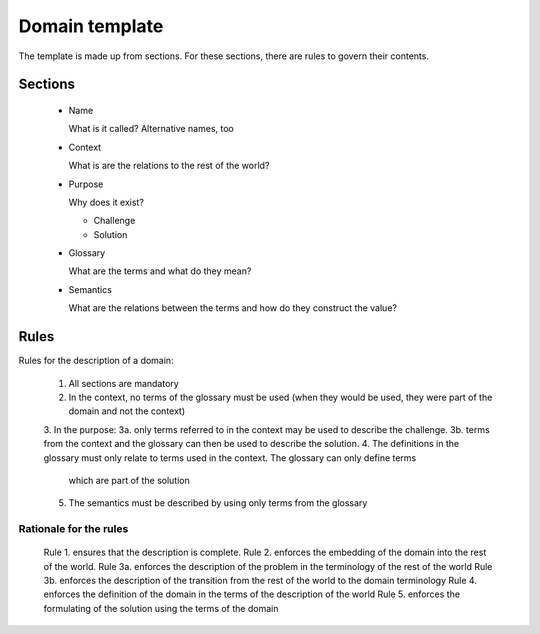 Domain template
===============

The template is made up from sections. For these sections, there are rules to 
govern their contents.

Sections
--------

 - Name
 
   What is it called? Alternative names, too
   
 - Context
   
   What is are the relations to the rest of the world?

 - Purpose
 
   Why does it exist?
   
   * Challenge
   * Solution 
  
 - Glossary
   
   What are the terms and what do they mean?
  
 - Semantics
  
   What are the relations between the terms and how do they construct the value?
   
   
Rules
-----
Rules for the description of a domain:

 1. All sections are mandatory
 2. In the context, no terms of the glossary must be used (when they would be used, they were part of the domain and not the context)
 3. In the purpose:
 3a. only terms referred to in the context may be used to describe the challenge.
 3b. terms from the context and the glossary can then be used to describe the solution.
 4. The definitions in the glossary must only relate to terms used in the context. The glossary can only define terms
   which are part of the solution
 5. The semantics must be described by using only terms from the glossary
 
Rationale for the rules
***********************
 Rule 1. ensures that the description is complete.
 Rule 2. enforces the embedding of the domain into the rest of the world. 
 Rule 3a. enforces the description of the problem in the terminology of the rest of the world
 Rule 3b. enforces the description of the transition from the rest of the world to the domain terminology
 Rule 4. enforces the definition of the domain in the terms of the description of the world
 Rule 5. enforces the formulating of the solution using the terms of the domain
 
 
